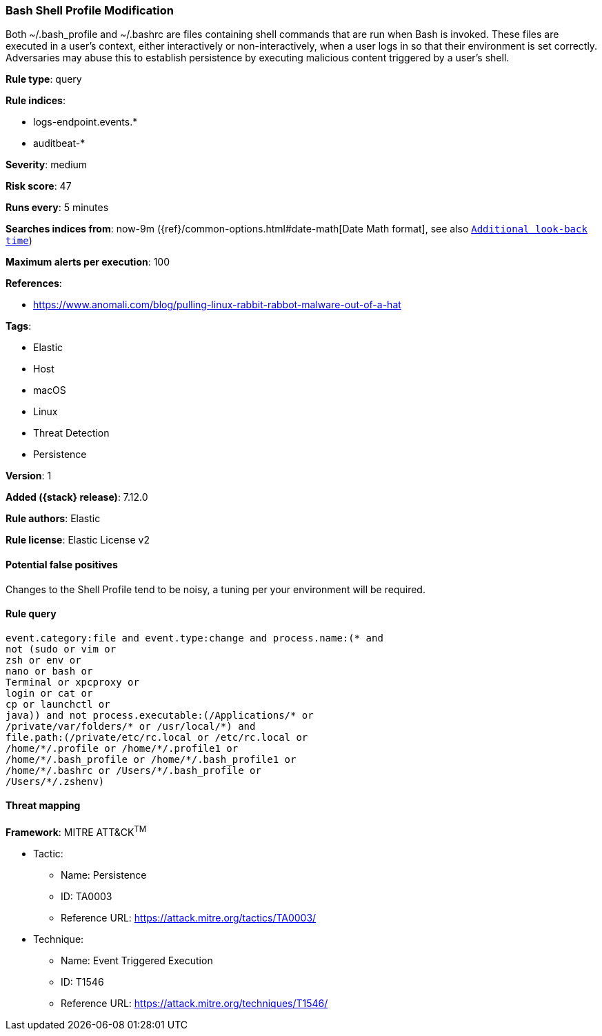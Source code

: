 [[bash-shell-profile-modification]]
=== Bash Shell Profile Modification

Both ~/.bash_profile and ~/.bashrc are files containing shell commands that are run when Bash is invoked. These files are executed in a user's context, either interactively or non-interactively, when a user logs in so that their environment is set correctly. Adversaries may abuse this to establish persistence by executing malicious content triggered by a user’s shell.

*Rule type*: query

*Rule indices*:

* logs-endpoint.events.*
* auditbeat-*

*Severity*: medium

*Risk score*: 47

*Runs every*: 5 minutes

*Searches indices from*: now-9m ({ref}/common-options.html#date-math[Date Math format], see also <<rule-schedule, `Additional look-back time`>>)

*Maximum alerts per execution*: 100

*References*:

* https://www.anomali.com/blog/pulling-linux-rabbit-rabbot-malware-out-of-a-hat

*Tags*:

* Elastic
* Host
* macOS
* Linux
* Threat Detection
* Persistence

*Version*: 1

*Added ({stack} release)*: 7.12.0

*Rule authors*: Elastic

*Rule license*: Elastic License v2

==== Potential false positives

Changes to the Shell Profile tend to be noisy, a tuning per your environment will be required.

==== Rule query


[source,js]
----------------------------------
event.category:file and event.type:change and process.name:(* and
not (sudo or vim or
zsh or env or
nano or bash or
Terminal or xpcproxy or
login or cat or
cp or launchctl or
java)) and not process.executable:(/Applications/* or
/private/var/folders/* or /usr/local/*) and
file.path:(/private/etc/rc.local or /etc/rc.local or
/home/*/.profile or /home/*/.profile1 or
/home/*/.bash_profile or /home/*/.bash_profile1 or
/home/*/.bashrc or /Users/*/.bash_profile or
/Users/*/.zshenv)
----------------------------------

==== Threat mapping

*Framework*: MITRE ATT&CK^TM^

* Tactic:
** Name: Persistence
** ID: TA0003
** Reference URL: https://attack.mitre.org/tactics/TA0003/
* Technique:
** Name: Event Triggered Execution
** ID: T1546
** Reference URL: https://attack.mitre.org/techniques/T1546/
